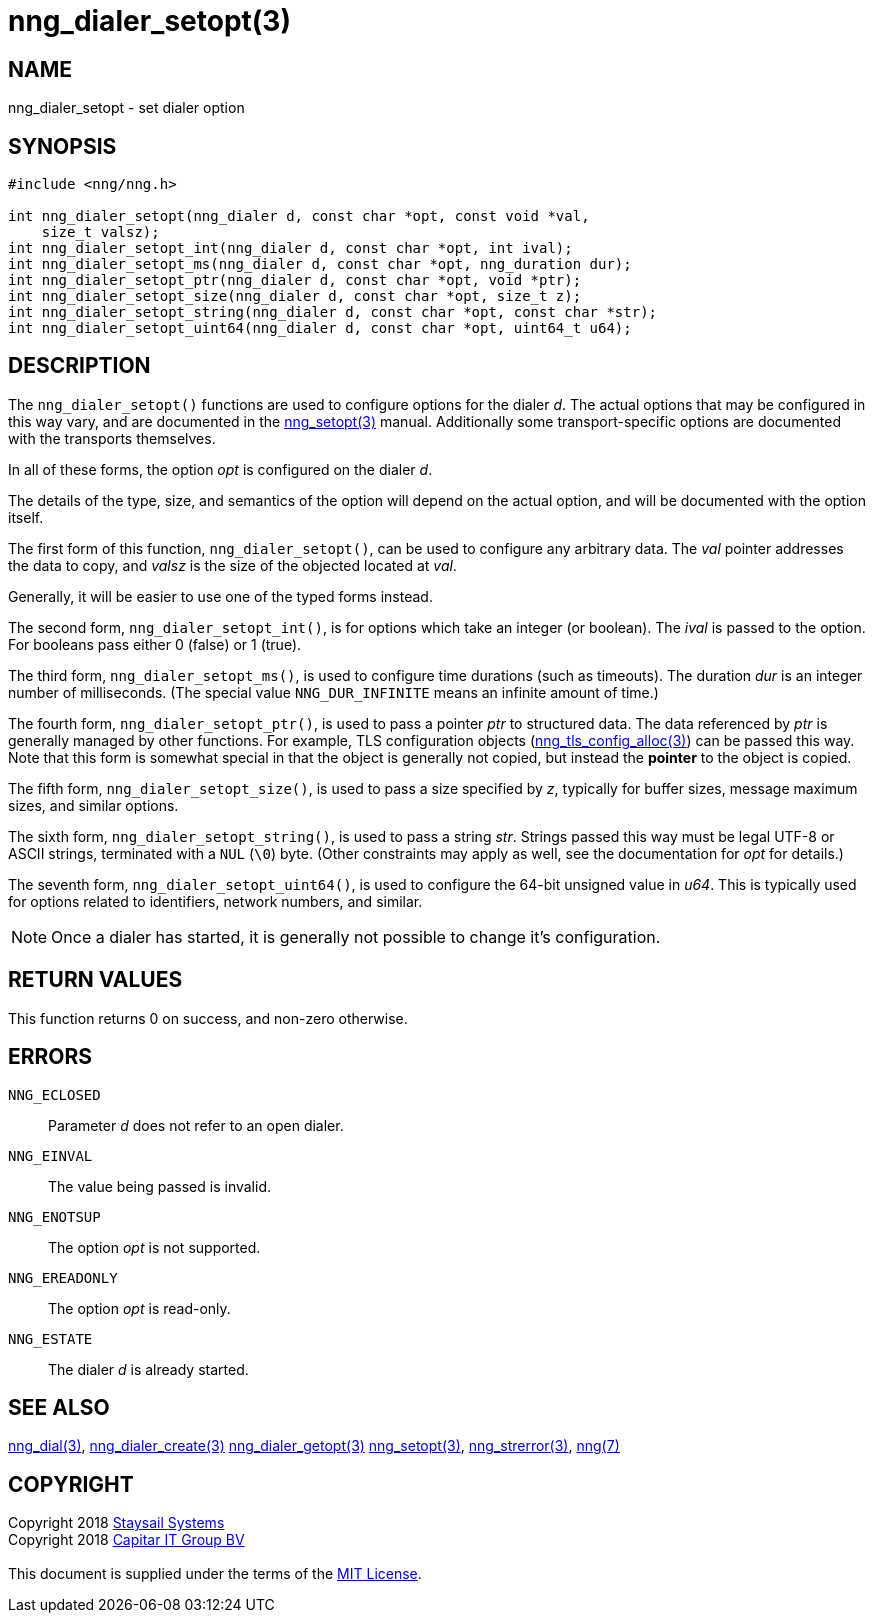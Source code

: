 = nng_dialer_setopt(3)
:copyright: Copyright 2018 mailto:info@staysail.tech[Staysail Systems, Inc.] + \
            Copyright 2018 mailto:info@capitar.com[Capitar IT Group BV] + \
            {blank} + \
            This document is supplied under the terms of the \
            https://opensource.org/licenses/MIT[MIT License].

== NAME

nng_dialer_setopt - set dialer option

== SYNOPSIS

[source, c]
-----------
#include <nng/nng.h>

int nng_dialer_setopt(nng_dialer d, const char *opt, const void *val,
    size_t valsz);
int nng_dialer_setopt_int(nng_dialer d, const char *opt, int ival);
int nng_dialer_setopt_ms(nng_dialer d, const char *opt, nng_duration dur);
int nng_dialer_setopt_ptr(nng_dialer d, const char *opt, void *ptr);
int nng_dialer_setopt_size(nng_dialer d, const char *opt, size_t z);
int nng_dialer_setopt_string(nng_dialer d, const char *opt, const char *str);
int nng_dialer_setopt_uint64(nng_dialer d, const char *opt, uint64_t u64);
-----------

== DESCRIPTION

The `nng_dialer_setopt()` functions are used to configure options for
the dialer _d_. The actual options that may be configured in this way
vary, and are documented in the <<nng_setopt#,nng_setopt(3)>> manual.
Additionally some transport-specific options are documented with the
transports themselves.

In all of these forms, the option _opt_ is configured on the dialer _d_.

The details of the type, size, and semantics of the option will depend
on the actual option, and will be documented with the option itself.

The first form of this function, `nng_dialer_setopt()`, can be used to
configure any arbitrary data.
The _val_ pointer addresses the data to copy, and _valsz_ is the
size of the objected located at _val_.

Generally, it will be easier to use one of the typed forms instead.

The second form, `nng_dialer_setopt_int()`,
is for options which take an integer (or boolean).  The _ival_
is passed to the option.  For booleans pass either 0 (false) or 1 (true).

The third form, `nng_dialer_setopt_ms()`, is used to configure time durations
(such as timeouts).
The duration _dur_ is an integer number of milliseconds.  (The special value
`NNG_DUR_INFINITE` means an infinite amount of time.)

The fourth form, `nng_dialer_setopt_ptr()`, is used to pass a
pointer _ptr_ to structured data.  The data referenced by _ptr_ is
generally managed by other functions.
For example, TLS configuration objects
(<<nng_tls_config_alloc#,nng_tls_config_alloc(3)>>) can be passed this way.
Note that this form is somewhat special in that the object is generally
not copied, but instead the *pointer* to the object is copied.

The fifth form, `nng_dialer_setopt_size()`, is used to pass a size
specified by _z_, typically for buffer sizes, message maximum sizes, and
similar options.

The sixth form, `nng_dialer_setopt_string()`, is used to pass a string
_str_.  Strings passed this way must be legal UTF-8 or ASCII strings, terminated
with a `NUL` (`\0`) byte.  (Other constraints may apply as well, see the
documentation for _opt_ for details.)

The seventh form, `nng_dialer_setopt_uint64()`, is used to configure
the 64-bit unsigned value in _u64_.  This is typically used for options
related to identifiers, network numbers, and similar.

NOTE: Once a dialer has started, it is generally not possible to change
it's configuration.

== RETURN VALUES

This function returns 0 on success, and non-zero otherwise.

== ERRORS

`NNG_ECLOSED`:: Parameter _d_ does not refer to an open dialer.
`NNG_EINVAL`:: The value being passed is invalid.
`NNG_ENOTSUP`:: The option _opt_ is not supported.
`NNG_EREADONLY`:: The option _opt_ is read-only.
`NNG_ESTATE`:: The dialer _d_ is already started.

== SEE ALSO

<<nng_dial#,nng_dial(3)>>,
<<nng_dialer_create#,nng_dialer_create(3)>>
<<nng_dialer_getopt#,nng_dialer_getopt(3)>>
<<nng_setopt#,nng_setopt(3)>>,
<<nng_strerror#,nng_strerror(3)>>,
<<nng#,nng(7)>>

== COPYRIGHT

{copyright}
